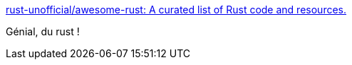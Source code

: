 :jbake-type: post
:jbake-status: published
:jbake-title: rust-unofficial/awesome-rust: A curated list of Rust code and resources.
:jbake-tags: rust,programming,_mois_mai,_année_2018
:jbake-date: 2018-05-24
:jbake-depth: ../
:jbake-uri: shaarli/1527163614000.adoc
:jbake-source: https://nicolas-delsaux.hd.free.fr/Shaarli?searchterm=https%3A%2F%2Fgithub.com%2Frust-unofficial%2Fawesome-rust&searchtags=rust+programming+_mois_mai+_ann%C3%A9e_2018
:jbake-style: shaarli

https://github.com/rust-unofficial/awesome-rust[rust-unofficial/awesome-rust: A curated list of Rust code and resources.]

Génial, du rust !
